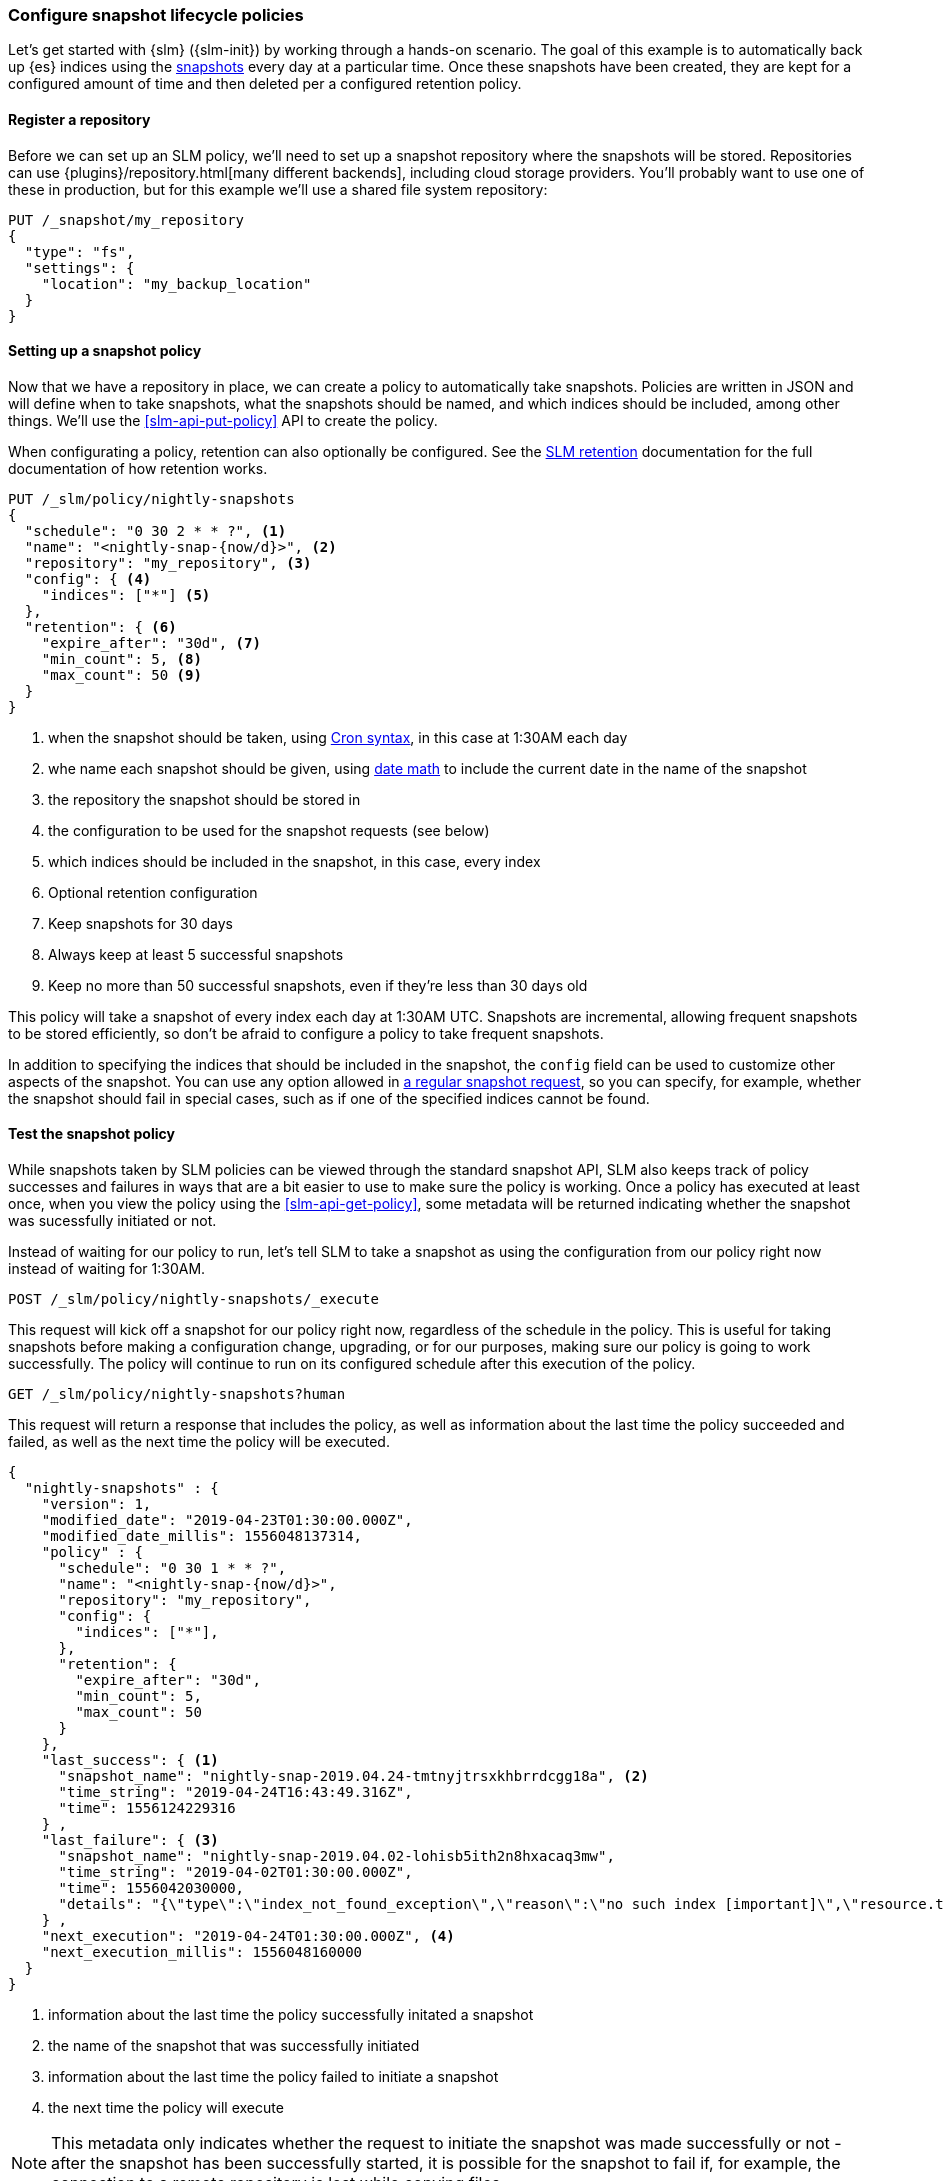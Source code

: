 [role="xpack"]
[testenv="basic"]
[[getting-started-snapshot-lifecycle-management]]
=== Configure snapshot lifecycle policies

Let's get started with {slm} ({slm-init}) by working through a
hands-on scenario. The goal of this example is to automatically back up {es}
indices using the <<snapshot-restore,snapshots>> every day at a particular
time. Once these snapshots have been created, they are kept for a configured
amount of time and then deleted per a configured retention policy.

[float]
[[slm-gs-register-repository]]
==== Register a repository

Before we can set up an SLM policy, we'll need to set up a
snapshot repository where the snapshots will be
stored. Repositories can use {plugins}/repository.html[many different backends],
including cloud storage providers. You'll probably want to use one of these in
production, but for this example we'll use a shared file system repository:

[source,console]
-----------------------------------
PUT /_snapshot/my_repository
{
  "type": "fs",
  "settings": {
    "location": "my_backup_location"
  }
}
-----------------------------------

[float]
[[slm-gs-create-policy]]
==== Setting up a snapshot policy

Now that we have a repository in place, we can create a policy to automatically
take snapshots. Policies are written in JSON and will define when to take
snapshots, what the snapshots should be named, and which indices should be
included, among other things.  We'll use the <<slm-api-put-policy>> API
to create the policy.

When configurating a policy, retention can also optionally be configured. See
the <<slm-retention,SLM retention>> documentation for the full documentation of
how retention works.

[source,console]
--------------------------------------------------
PUT /_slm/policy/nightly-snapshots
{
  "schedule": "0 30 2 * * ?", <1>
  "name": "<nightly-snap-{now/d}>", <2>
  "repository": "my_repository", <3>
  "config": { <4>
    "indices": ["*"] <5>
  },
  "retention": { <6>
    "expire_after": "30d", <7>
    "min_count": 5, <8>
    "max_count": 50 <9>
  }
}
--------------------------------------------------
// TEST[continued]
<1> when the snapshot should be taken, using 
    <<schedule-cron,Cron syntax>>, in this 
    case at 1:30AM each day
<2> whe name each snapshot should be given, using 
    <<date-math-index-names,date math>> to include the current date in the name
    of the snapshot
<3> the repository the snapshot should be stored in
<4> the configuration to be used for the snapshot requests (see below)
<5> which indices should be included in the snapshot, in this case, every index
<6> Optional retention configuration
<7> Keep snapshots for 30 days
<8> Always keep at least 5 successful snapshots
<9> Keep no more than 50 successful snapshots, even if they're less than 30 days old

This policy will take a snapshot of every index each day at 1:30AM UTC.
Snapshots are incremental, allowing frequent snapshots to be stored efficiently,
so don't be afraid to configure a policy to take frequent snapshots.

In addition to specifying the indices that should be included in the snapshot,
the `config` field can be used to customize other aspects of the snapshot. You
can use any option allowed in <<snapshots-take-snapshot,a regular snapshot 
request>>, so you can specify, for example, whether the snapshot should fail in
special cases, such as if one of the specified indices cannot be found.

[float]
[[slm-gs-test-policy]]
==== Test the snapshot policy

While snapshots taken by SLM policies can be viewed through the standard snapshot
API, SLM also keeps track of policy successes and failures in ways that are a bit
easier to use to make sure the policy is working.  Once a policy has executed at
least once, when you view the policy using the <<slm-api-get-policy>>, 
some metadata will be returned indicating whether the snapshot was sucessfully 
initiated or not.

Instead of waiting for our policy to run, let's tell SLM to take a snapshot
as using the configuration from our policy right now instead of waiting for
1:30AM.

[source,console]
--------------------------------------------------
POST /_slm/policy/nightly-snapshots/_execute
--------------------------------------------------
// TEST[skip:we can't easily handle snapshots from docs tests]

This request will kick off a snapshot for our policy right now, regardless of
the schedule in the policy. This is useful for taking snapshots before making 
a configuration change, upgrading, or for our purposes, making sure our policy
is going to work successfully. The policy will continue to run on its configured
schedule after this execution of the policy.

[source,console]
--------------------------------------------------
GET /_slm/policy/nightly-snapshots?human
--------------------------------------------------
// TEST[continued]

This request will return a response that includes the policy, as well as
information about the last time the policy succeeded and failed, as well as the
next time the policy will be executed.

[source,console-result]
--------------------------------------------------
{
  "nightly-snapshots" : {
    "version": 1,
    "modified_date": "2019-04-23T01:30:00.000Z",
    "modified_date_millis": 1556048137314,
    "policy" : {
      "schedule": "0 30 1 * * ?",
      "name": "<nightly-snap-{now/d}>",
      "repository": "my_repository",
      "config": {
        "indices": ["*"],
      },
      "retention": {
        "expire_after": "30d",
        "min_count": 5,
        "max_count": 50
      }
    },
    "last_success": { <1>
      "snapshot_name": "nightly-snap-2019.04.24-tmtnyjtrsxkhbrrdcgg18a", <2>
      "time_string": "2019-04-24T16:43:49.316Z",
      "time": 1556124229316
    } ,
    "last_failure": { <3>
      "snapshot_name": "nightly-snap-2019.04.02-lohisb5ith2n8hxacaq3mw",
      "time_string": "2019-04-02T01:30:00.000Z",
      "time": 1556042030000,
      "details": "{\"type\":\"index_not_found_exception\",\"reason\":\"no such index [important]\",\"resource.type\":\"index_or_alias\",\"resource.id\":\"important\",\"index_uuid\":\"_na_\",\"index\":\"important\",\"stack_trace\":\"[important] IndexNotFoundException[no such index [important]]\\n\\tat org.elasticsearch.cluster.metadata.IndexNameExpressionResolver$WildcardExpressionResolver.indexNotFoundException(IndexNameExpressionResolver.java:762)\\n\\tat org.elasticsearch.cluster.metadata.IndexNameExpressionResolver$WildcardExpressionResolver.innerResolve(IndexNameExpressionResolver.java:714)\\n\\tat org.elasticsearch.cluster.metadata.IndexNameExpressionResolver$WildcardExpressionResolver.resolve(IndexNameExpressionResolver.java:670)\\n\\tat org.elasticsearch.cluster.metadata.IndexNameExpressionResolver.concreteIndices(IndexNameExpressionResolver.java:163)\\n\\tat org.elasticsearch.cluster.metadata.IndexNameExpressionResolver.concreteIndexNames(IndexNameExpressionResolver.java:142)\\n\\tat org.elasticsearch.cluster.metadata.IndexNameExpressionResolver.concreteIndexNames(IndexNameExpressionResolver.java:102)\\n\\tat org.elasticsearch.snapshots.SnapshotsService$1.execute(SnapshotsService.java:280)\\n\\tat org.elasticsearch.cluster.ClusterStateUpdateTask.execute(ClusterStateUpdateTask.java:47)\\n\\tat org.elasticsearch.cluster.service.MasterService.executeTasks(MasterService.java:687)\\n\\tat org.elasticsearch.cluster.service.MasterService.calculateTaskOutputs(MasterService.java:310)\\n\\tat org.elasticsearch.cluster.service.MasterService.runTasks(MasterService.java:210)\\n\\tat org.elasticsearch.cluster.service.MasterService$Batcher.run(MasterService.java:142)\\n\\tat org.elasticsearch.cluster.service.TaskBatcher.runIfNotProcessed(TaskBatcher.java:150)\\n\\tat org.elasticsearch.cluster.service.TaskBatcher$BatchedTask.run(TaskBatcher.java:188)\\n\\tat org.elasticsearch.common.util.concurrent.ThreadContext$ContextPreservingRunnable.run(ThreadContext.java:688)\\n\\tat org.elasticsearch.common.util.concurrent.PrioritizedEsThreadPoolExecutor$TieBreakingPrioritizedRunnable.runAndClean(PrioritizedEsThreadPoolExecutor.java:252)\\n\\tat org.elasticsearch.common.util.concurrent.PrioritizedEsThreadPoolExecutor$TieBreakingPrioritizedRunnable.run(PrioritizedEsThreadPoolExecutor.java:215)\\n\\tat java.base/java.util.concurrent.ThreadPoolExecutor.runWorker(ThreadPoolExecutor.java:1128)\\n\\tat java.base/java.util.concurrent.ThreadPoolExecutor$Worker.run(ThreadPoolExecutor.java:628)\\n\\tat java.base/java.lang.Thread.run(Thread.java:834)\\n\"}"
    } ,
    "next_execution": "2019-04-24T01:30:00.000Z", <4>
    "next_execution_millis": 1556048160000
  }
}
--------------------------------------------------
// TESTRESPONSE[skip:the presence of last_failure and last_success is asynchronous and will be present for users, but is untestable]

<1> information about the last time the policy successfully initated a snapshot
<2> the name of the snapshot that was successfully initiated
<3> information about the last time the policy failed to initiate a snapshot
<4> the next time the policy will execute

NOTE: This metadata only indicates whether the request to initiate the snapshot was
made successfully or not - after the snapshot has been successfully started, it
is possible for the snapshot to fail if, for example, the connection to a remote
repository is lost while copying files.

If you're following along, the returned SLM policy shouldn't have a `last_failure`
field - it's included above only as an example. You should, however, see a 
`last_success` field and a snapshot name. If you do, you've successfully taken
your first snapshot using SLM!

While only the most recent sucess and failure are available through the Get Policy 
API, all policy executions are recorded to a history index, which may be queried
by searching the index pattern `.slm-history*`.

That's it! We have our first SLM policy set up to periodically take snapshots
so that our backups are always up to date. You can read more details in the 
<<snapshot-lifecycle-management-api,SLM API documentation>> and the
<<modules-snapshots,general snapshot documentation.>>
